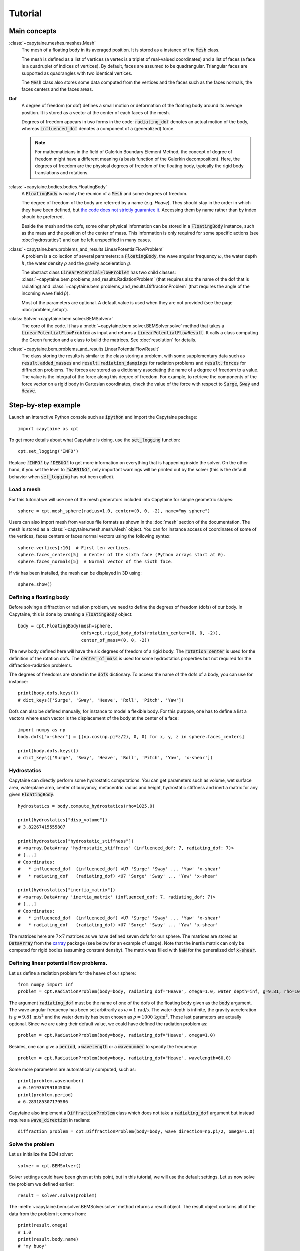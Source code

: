 ========
Tutorial
========

Main concepts
=============

:class:`~capytaine.meshes.meshes.Mesh`
    The mesh of a floating body in its averaged position. It is stored as a
    instance of the :code:`Mesh` class.

    The mesh is defined as a list of vertices (a vertex is a triplet of real-valued coordinates)
    and a list of faces (a face is a quadruplet of indices of vertices). By default, faces are
    assumed to be quadrangular. Triangular faces are supported as quadrangles with two identical
    vertices.

    The :code:`Mesh` class also stores some data computed from the vertices and the faces such as
    the faces normals, the faces centers and the faces areas.

**Dof**
    A degree of freedom (or dof) defines a small motion or deformation of the floating body
    around its average position. It is stored as a vector at the center of each faces of the mesh.

    Degrees of freedom appears in two forms in the code:
    :code:`radiating_dof` denotes an actual motion of the body, whereas
    :code:`influenced_dof` denotes a component of a (generalized) force.

    .. note:: For mathematicians in the field of Galerkin Boundary Element Method, the concept
        of degree of freedom might have a different meaning (a basis function of the Galerkin
        decomposition). Here, the degrees of freedom are the physical degrees of freedom of the
        floating body, typically the rigid body translations and rotations.

:class:`~capytaine.bodies.bodies.FloatingBody`
    A :code:`FloatingBody` is mainly the reunion of a :code:`Mesh` and some degrees of freedom.

    The degree of freedom of the body are referred by a name (e.g. `Heave`).
    They should stay in the order in which they have been defined, but `the code
    does not strictly guarantee it <https://github.com/capytaine/capytaine/issues/4>`_.
    Accessing them by name rather than by index should be preferred.

    Beside the mesh and the dofs, some other physical information can be
    stored in a :code:`FloatingBody` instance, such as the mass and the
    position of the center of mass. This information is only required for
    some specific actions (see :doc:`hydrostatics`) and can be left unspecified
    in many cases.

:class:`~capytaine.bem.problems_and_results.LinearPotentialFlowProblem`
    A problem is a collection of several parameters: a :code:`FloatingBody`, the wave angular frequency
    :math:`\omega`, the water depth :math:`h`, the water density :math:`\rho` and the gravity
    acceleration :math:`g`.

    The abstract class :code:`LinearPotentialFlowProblem` has two child classes:
    :class:`~capytaine.bem.problems_and_results.RadiationProblem` (that requires also the name of the dof that is radiating) and
    :class:`~capytaine.bem.problems_and_results.DiffractionProblem` (that requires the angle of the incoming wave field :math:`\beta`).

    Most of the parameters are optional. A default value is used when they are not provided (see the page :doc:`problem_setup`).

:class:`Solver <capytaine.bem.solver.BEMSolver>`
    The core of the code. It has a :meth:`~capytaine.bem.solver.BEMSolver.solve` method that takes a
    :code:`LinearPotentialFlowProblem` as input and returns a :code:`LinearPotentialFlowResult`.
    It calls a class computing the Green function and a class to build the matrices.
    See :doc:`resolution` for details.

:class:`~capytaine.bem.problems_and_results.LinearPotentialFlowResult`
    The class storing the results is similar to the class storing a problem, with some
    supplementary data such as :code:`result.added_masses` and :code:`result.radiation_dampings`
    for radiation problems and :code:`result.forces` for diffraction problems.
    The forces are stored as a dictionary associating the name of a degree of freedom to a value.
    The value is the integral of the force along this degree of freedom.
    For example, to retrieve the components of the force vector on a rigid body in Cartesian coordinates, check the
    value of the force with respect to :code:`Surge`, :code:`Sway` and :code:`Heave`.

Step-by-step example
====================

Launch an interactive Python console such as :code:`ipython` and import the Capytaine package::

    import capytaine as cpt

To get more details about what Capytaine is doing, use the :code:`set_logging` function::

    cpt.set_logging('INFO')

Replace :code:`'INFO'` by :code:`'DEBUG'` to get more information on everything that is happening
inside the solver. On the other hand, if you set the level to :code:`'WARNING'`, only important
warnings will be printed out by the solver (this is the default behavior when
:code:`set_logging` has not been called).

Load a mesh
-----------

For this tutorial we will use one of the mesh generators included into Capytaine for simple
geometric shapes::

    sphere = cpt.mesh_sphere(radius=1.0, center=(0, 0, -2), name="my sphere")

Users can also import mesh from various file formats as shown in the :doc:`mesh`
section of the documentation. The mesh is stored as a
:class:`~capytaine.mesh.mesh.Mesh` object. You can for instance access of
coordinates of some of the vertices, faces centers or faces normal vectors using
the following syntax::

    sphere.vertices[:10]  # First ten vertices.
    sphere.faces_centers[5]  # Center of the sixth face (Python arrays start at 0).
    sphere.faces_normals[5]  # Normal vector of the sixth face.

If `vtk` has been installed, the mesh can be displayed in 3D using::

    sphere.show()

Defining a floating body
------------------------

Before solving a diffraction or radiation problem, we need to define the degrees of freedom (dofs) of our body.
In Capytaine, this is done by creating a :code:`FloatingBody` object::

    body = cpt.FloatingBody(mesh=sphere,
                            dofs=cpt.rigid_body_dofs(rotation_center=(0, 0, -2)),
                            center_of_mass=(0, 0, -2))

The new body defined here will have the six degrees of freedom of a rigid body.
The :code:`rotation_center` is used for the definition of the rotation dofs.
The :code:`center_of_mass` is used for some hydrostatics properties but not required for the diffraction-radiation problems.

The degrees of freedoms are stored in the :code:`dofs` dictionary. To access the name of the dofs of a body, you can use for instance::

    print(body.dofs.keys())
    # dict_keys(['Surge', 'Sway', 'Heave', 'Roll', 'Pitch', 'Yaw'])

Dofs can also be defined manually, for instance to model a flexible body. For this purpose, one has to define a list a vectors where each vector is the displacement of the body at the center of a face::

    import numpy as np
    body.dofs["x-shear"] = [(np.cos(np.pi*z/2), 0, 0) for x, y, z in sphere.faces_centers]

    print(body.dofs.keys())
    # dict_keys(['Surge', 'Sway', 'Heave', 'Roll', 'Pitch', 'Yaw', 'x-shear'])

Hydrostatics
------------

Capytaine can directly perform some hydrostatic computations. You can get parameters such as volume, wet surface area, waterplane area, center of buoyancy, metacentric radius and height, hydrostatic stiffness and inertia matrix for any given :code:`FloatingBody`::

    hydrostatics = body.compute_hydrostatics(rho=1025.0)

    print(hydrostatics["disp_volume"])
    # 3.82267415555807

    print(hydrostatics["hydrostatic_stiffness"])
    # <xarray.DataArray 'hydrostatic_stiffness' (influenced_dof: 7, radiating_dof: 7)>
    # [...]
    # Coordinates:
    #   * influenced_dof  (influenced_dof) <U7 'Surge' 'Sway' ... 'Yaw' 'x-shear'
    #   * radiating_dof   (radiating_dof) <U7 'Surge' 'Sway' ... 'Yaw' 'x-shear'

    print(hydrostatics["inertia_matrix"])
    # <xarray.DataArray 'inertia_matrix' (influenced_dof: 7, radiating_dof: 7)>
    # [...]
    # Coordinates:
    #   * influenced_dof  (influenced_dof) <U7 'Surge' 'Sway' ... 'Yaw' 'x-shear'
    #   * radiating_dof   (radiating_dof) <U7 'Surge' 'Sway' ... 'Yaw' 'x-shear'

The matrices here are :math:`7 \times 7` matrices as we have defined seven dofs for our sphere.
The matrices are stored as :code:`DataArray` from the `xarray <https://xarray.dev/>`_ package (see below for an example of usage).
Note that the inertia matrix can only be computed for rigid bodies (assuming constant density). The matrix was filled with :code:`NaN` for the generalized dof :code:`x-shear`.


Defining linear potential flow problems.
----------------------------------------

Let us define a radiation problem for the heave of our sphere::

    from numpy import inf
    problem = cpt.RadiationProblem(body=body, radiating_dof="Heave", omega=1.0, water_depth=inf, g=9.81, rho=1000)

The argument :code:`radiating_dof` must be the name of one of the dofs of the floating body given as the
:code:`body` argument. The wave angular frequency has been set arbitrarily as :math:`\omega = 1 \, \text{rad/s}`.
The water depth is infinite, the gravity acceleration is :math:`g = 9.81 \, \text{m/s}^2` and the water density has
been chosen as :math:`\rho = 1000 \, \text{kg/m}^3`. These last parameters are actually optional.
Since we are using their default value, we could have defined the radiation problem as::

    problem = cpt.RadiationProblem(body=body, radiating_dof="Heave", omega=1.0)

Besides, one can give a :code:`period`, a :code:`wavelength` or a :code:`wavenumber` to specify the frequency::

    problem = cpt.RadiationProblem(body=body, radiating_dof="Heave", wavelength=60.0)

Some more parameters are automatically computed, such as::

    print(problem.wavenumber)
    # 0.1019367991845056
    print(problem.period)
    # 6.283185307179586

Capytaine also implement a :code:`DiffractionProblem` class which does not take a :code:`radiating_dof` argument but instead requires a :code:`wave_direction` in radians::

    diffraction_problem = cpt.DiffractionProblem(body=body, wave_direction=np.pi/2, omega=1.0)

Solve the problem
-----------------

Let us initialize the BEM solver::

    solver = cpt.BEMSolver()

Solver settings could have been given at this point, but in this tutorial, we will use the default settings.
Let us now solve the problem we defined earlier::

    result = solver.solve(problem)

The :meth:`~capytaine.bem.solver.BEMSolver.solve` method returns a result object. The result object contains all of the data from
the problem it comes from::

    print(result.omega)
    # 1.0
    print(result.body.name)
    # "my buoy"
    print(result.radiating_dof)
    # "Heave"
    print(result.period)
    # 6.283185307179586

Of course, it also stores some output data. Since we solved a radiation problem, we can now access
the added mass and radiation damping::

    print(result.added_masses)
    # {'Surge': -2.2737367544323206e-13, 'Sway': 2.8421709430404007e-13, 'Heave': 2207.842170942399, 'Roll': -5.3290705182007514e-14, 'Pitch': 1.3289369604763124e-13, 'Yaw': -4.0933040491086855e -15, 'x-shear': 1.3677947663381929e-13}

The :code:`added_masses` dictionary stores the resulting force on each of the "influenced dofs" of the body.
In this example, the radiating dof is heave and the reaction force in the
:math:`x` direction (:code:`result.added_masses['Surge']`) is negligible with
respect to the one in the :math:`z` direction
(:code:`result.added_masses['Heave']`).

::

    print(result.radiation_dampings)
    # {'Surge': -9.103828801926284e-15, 'Sway': 0.0, 'Heave': 13.623038091677039, 'Roll': -1.7486012 637846216e-15, 'Pitch': 3.4937330806172895e-15, 'Yaw': 9.7897500502683e-17, 'x-shear': 7.271960811294775e-15}

The same thing hold for the diffraction problem::

    diffraction_result = solver.solve(diffraction_problem)
    print(diffraction_result.forces)
    # {'Surge': (1.2789769243681803e-13+2.1760371282653068e-13j), 'Sway': (5.9629097739514805-1923.8976950141728j), 'Heave': (-1802.7102076027684-10.957655022820937j), 'Roll': (-0.010382265075485009+4.15060693393701j), 'Pitch': (-7.799316747991725e-14+2.8310687127941492e-14j), 'Yaw': (-1.2477555116385028e-15+7.261633298807041e-14j), 'x-shear': (-8.43769498715119e-14-2.0972112935169207e-13j)}


Gather results in arrays
------------------------

Let us compute the added mass and radiation damping for all the dofs of our body::

    all_radiation_problems = [cpt.RadiationProblem(body=body, radiating_dof=dof, omega=1.0) for dof in body.dofs]
    all_radiation_results = solver.solve_all(all_radiation_problems)

Here, we used :code:`solve_all` instead of :code:`solve` since we are passing a
list of problems and not a single one. Note that this resolution should be
faster than the first one. The solver has stored some intermediate data for
this body at this wave frequency and will reuse it to solve the new problems.

The results can be gathered together as follow::

    dataset = cpt.assemble_dataset([diffraction_result] + all_radiation_results)

The new object is a NetCDF-like dataset from the xarray package. It is storing the added mass and
radiation damping from the result objects in an organized way. In our example, it is basically two
7×7 matrices. The matrices can be accessed for instance in the following way::

    dataset['added_mass'].sel(radiating_dof=["Surge", "Heave"], influenced_dof=["Surge", "Heave"], omega=1.0)

You'll probably want to solve problems for a wide range of parameters without
defining each test individually. This can be done with the :code:`fill_dataset`
method of the solver. See :doc:`problem_setup`.
